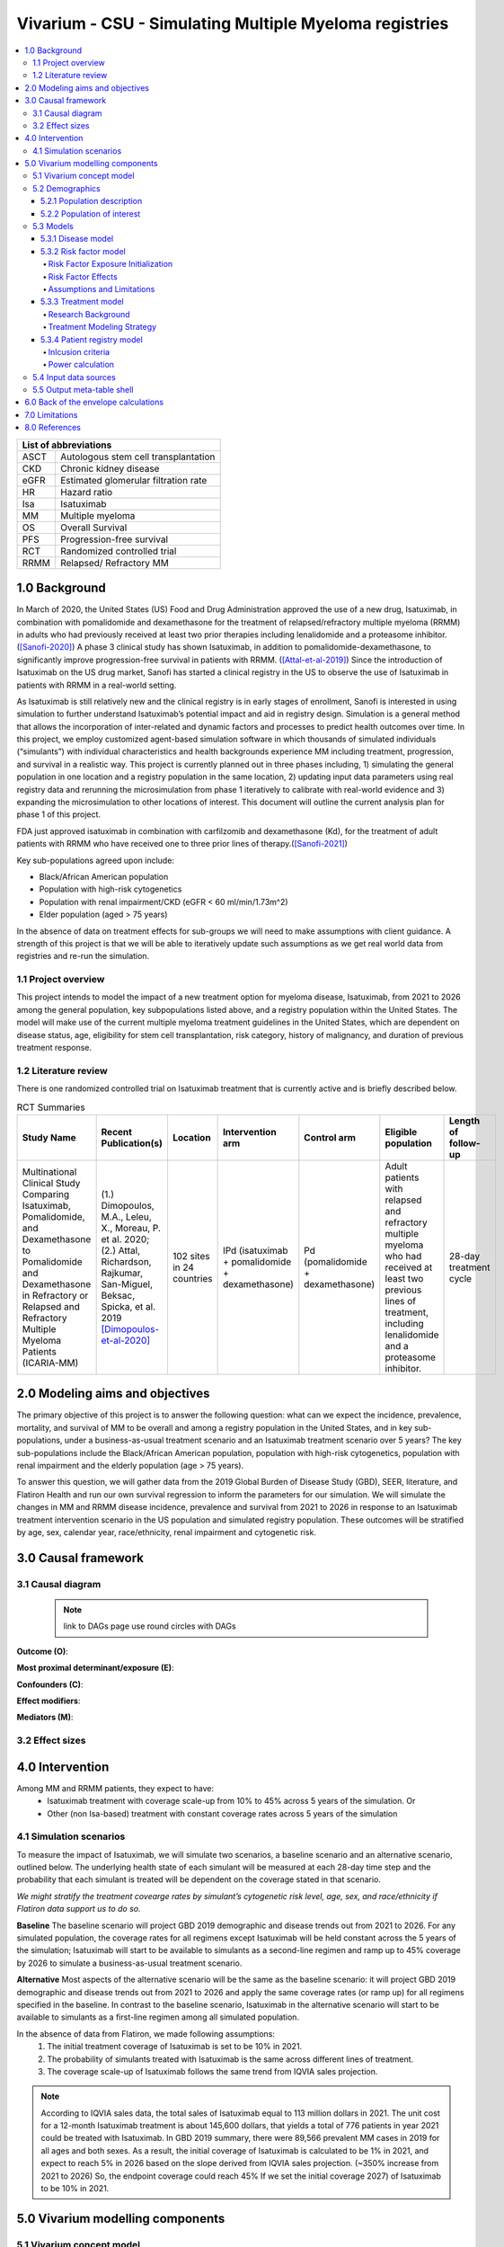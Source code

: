 .. role:: underline
    :class: underline


..
  Section title decorators for this document:
  ==============
  Document Title
  ==============
  Section Level 1 (#.0)
  +++++++++++++++++++++
  
  Section Level 2 (#.#)
  ---------------------
  Section Level 3 (#.#.#)
  ~~~~~~~~~~~~~~~~~~~~~~~
  Section Level 4
  ^^^^^^^^^^^^^^^
  Section Level 5
  '''''''''''''''
  The depth of each section level is determined by the order in which each
  decorator is encountered below. If you need an even deeper section level, just
  choose a new decorator symbol from the list here:
  https://docutils.sourceforge.io/docs/ref/rst/restructuredtext.html#sections
  And then add it to the list of decorators above.

.. _2019_concept_model_vivarium_sanofi_multiple_myeloma:

=======================================================
Vivarium - CSU - Simulating Multiple Myeloma registries
=======================================================

.. contents::
  :local:

+------------------------------------+
| List of abbreviations              |
+=======+============================+
| ASCT  | Autologous stem cell       |
|       | transplantation            |
+-------+----------------------------+
| CKD   | Chronic kidney disease     |
+-------+----------------------------+
| eGFR  | Estimated glomerular       |
|       | filtration rate            |
+-------+----------------------------+
| HR    | Hazard ratio               |
+-------+----------------------------+
| Isa   | Isatuximab                 |
+-------+----------------------------+
| MM    | Multiple myeloma           |
+-------+----------------------------+
| OS    | Overall Survival           |
+-------+----------------------------+
| PFS   | Progression-free survival  |
+-------+----------------------------+
| RCT   | Randomized controlled trial|
+-------+----------------------------+
| RRMM  | Relapsed/ Refractory MM    |
+-------+----------------------------+


.. _mm1.0:

1.0 Background
++++++++++++++
In March of 2020, the United States (US) Food and Drug Administration approved the use of a new drug, Isatuximab, in combination with pomalidomide and dexamethasone for the treatment of relapsed/refractory multiple myeloma (RRMM) in adults who had previously received at least two prior therapies including lenalidomide and a proteasome inhibitor. ([Sanofi-2020]_) A phase 3 clinical study has shown Isatuximab, in addition to pomalidomide-dexamethasone, to significantly improve progression-free survival in patients with RRMM. ([Attal-et-al-2019]_) Since the introduction of Isatuximab on the US drug market, Sanofi has started a clinical registry in the US to observe the use of Isatuximab in patients with RRMM in a real-world setting.  

As Isatuximab is still relatively new and the clinical registry is in early stages of enrollment, Sanofi is interested in using simulation to further understand Isatuximab’s potential impact and aid in registry design. Simulation is a general method that allows the incorporation of inter-related and dynamic factors and processes to predict health outcomes over time. In this project, we employ customized agent-based simulation software in which thousands of simulated individuals (“simulants”) with individual characteristics and health backgrounds experience MM including treatment, progression, and survival in a realistic way. This project is currently planned out in three phases including, 1) simulating the general population in one location and a registry population in the same location, 2) updating input data parameters using real registry data and rerunning the microsimulation from phase 1 iteratively to calibrate with real-world evidence and 3) expanding the microsimulation to other locations of interest. This document will outline the current analysis plan for phase 1 of this project. 

FDA just approved isatuximab in combination with carfilzomib and dexamethasone (Kd), for the treatment of adult patients with RRMM who have received one to three prior lines of therapy.([Sanofi-2021]_)

Key sub-populations agreed upon include: 

* Black/African American population 

* Population with high-risk cytogenetics 

* Population with renal impairment/CKD (eGFR < 60 ml/min/1.73m^2)

* Elder population (aged > 75 years) 

In the absence of data on treatment effects for sub-groups we will need to make assumptions with client guidance. A strength of this project is that we will be able to iteratively update such assumptions as we get real world data from registries and re-run the simulation. 

.. _mm1.1:

1.1 Project overview
--------------------
This project intends to model the impact of a new treatment option for myeloma disease, Isatuximab, from 2021 to 2026 among the general population, key subpopulations listed above, and a registry population within the United States. The model will make use of the current multiple myeloma treatment guidelines in the United States, which are dependent on disease status, age, eligibility for stem cell transplantation, risk category, history of malignancy, and duration of previous treatment response. 


.. _mm1.2:

1.2 Literature review
---------------------

There is one randomized controlled trial on Isatuximab treatment that is currently active and is briefly described below.

.. list-table:: RCT Summaries
   :header-rows: 1

   * - Study Name
     - Recent Publication(s)
     - Location
     - Intervention arm
     - Control arm
     - Eligible population
     - Length of follow-up
   * - Multinational Clinical Study Comparing Isatuximab, Pomalidomide, and Dexamethasone to Pomalidomide and Dexamethasone in Refractory or Relapsed and Refractory Multiple Myeloma Patients (ICARIA-MM)
     - (1.) Dimopoulos, M.A., Leleu, X., Moreau, P. et al. 2020; (2.) Attal, Richardson, Rajkumar, San-Miguel, Beksac, Spicka, et al. 2019 [Dimopoulos-et-al-2020]_
     - 102 sites in 24 countries
     - IPd (isatuximab + pomalidomide + dexamethasone)
     - Pd (pomalidomide + dexamethasone)
     - Adult patients with relapsed and refractory multiple myeloma who had received at least two previous lines of treatment, including lenalidomide and a proteasome inhibitor.
     - 28-day treatment cycle




.. _mm2.0:

2.0 Modeling aims and objectives
++++++++++++++++++++++++++++++++

The primary objective of this project is to answer the following question: what can we expect the incidence, prevalence, mortality, and survival of MM to be overall and among a registry population in the United States, and in key sub-populations, under a business-as-usual treatment scenario and an Isatuximab treatment scenario over 5 years? The key sub-populations include the Black/African American population, population with high-risk cytogenetics, population with renal impairment and the elderly population (age > 75 years).  

To answer this question, we will gather data from the 2019 Global Burden of Disease Study (GBD), SEER, literature, and Flatiron Health and run our own survival regression to inform the parameters for our simulation. We will simulate the changes in MM and RRMM disease incidence, prevalence and survival from 2021 to 2026 in response to an Isatuximab treatment intervention scenario in the US population and simulated registry population. These outcomes will be stratified by age, sex, calendar year, race/ethnicity, renal impairment and cytogenetic risk. 

.. _mm3.0:

3.0 Causal framework
++++++++++++++++++++

.. _mm3.1:

3.1 Causal diagram
------------------

 .. note::
    link to DAGs page
    use round circles with DAGs

**Outcome (O)**:



**Most proximal determinant/exposure (E)**:



**Confounders (C)**:



**Effect modifiers**:


**Mediators (M)**:


.. _mm3.2:

3.2 Effect sizes
----------------



4.0 Intervention
++++++++++++++++

Among MM and RRMM patients, they expect to have:
 - Isatuximab treatment with coverage scale-up from 10% to 45% across 5 years 
   of the simulation. Or
 - Other (non Isa-based) treatment with constant coverage rates across 5 years 
   of the simulation

.. _mm4.1:

4.1 Simulation scenarios
------------------------

To measure the impact of Isatuximab, we will simulate two scenarios, a baseline 
scenario and an alternative scenario, outlined below. The underlying health state 
of each simulant will be measured at each 28-day time step and the probability 
that each simulant is treated will be dependent on the coverage stated in that 
scenario. 

`We might stratify the treatment covearge rates by simulant’s cytogenetic risk 
level, age, sex, and race/ethnicity if Flatiron data support us to do so.`

**Baseline** The baseline scenario will project GBD 2019 demographic and disease 
trends out from 2021 to 2026. For any simulated population, the coverage rates 
for all regimens except Isatuximab will be held constant across the 5 years of 
the simulation; Isatuximab will start to be available to simulants as a second-line 
regimen and ramp up to 45% coverage by 2026 to simulate a business-as-usual 
treatment scenario.

**Alternative** Most aspects of the alternative scenario will be the same as the 
baseline scenario: it will project GBD 2019 demographic and disease trends out 
from 2021 to 2026 and apply the same coverage rates (or ramp up) for all regimens 
specified in the baseline. In contrast to the baseline scenario, Isatuximab in 
the alternative scenario will start to be available to simulants as a first-line 
regimen among all simulated population.


In the absence of data from Flatiron, we made following assumptions:
 1. The initial treatment coverage of Isatuximab is set to be 10% in 2021.
 2. The probability of simulants treated with Isatuximab is the same across 
    different lines of treatment.
 3. The coverage scale-up of Isatuximab follows the same trend from IQVIA sales 
    projection.

.. note::

 According to IQVIA sales data, the total sales of Isatuximab equal to 
 113 million dollars in 2021. The unit cost for a 12-month Isatuximab treatment 
 is about 145,600 dollars, that yields a total of 776 patients in year 2021 could 
 be treated with Isatuximab. In GBD 2019 summary, there were 89,566 prevalent MM 
 cases in 2019 for all ages and both sexes. As a result, the initial coverage of 
 Isatuximab is calculated to be 1% in 2021, and expect to reach 5% in 2026 based 
 on the slope derived from IQVIA sales projection. (~350% increase from 2021 to 
 2026) So, the endpoint coverage could reach 45% If we set the initial coverage 
 2027) of Isatuximab to be 10% in 2021.

.. _mm5.0:

5.0 Vivarium modelling components
+++++++++++++++++++++++++++++++++

.. _mm5.1:

5.1 Vivarium concept model 
--------------------------

.. image:: concept_model_diagram.svg

The simulation concept model consists of five main components: 
 1. Covariates (age, sex, race/ethnicity) 
 2. Risk factors (eGFR and cytogenetics) 
 3. Causes (progression of multiple myeloma) 
 4. Health system (multiple lines of treatment for MM and RRMM population) 
 5. Patient registry 

.. _mm5.2:

5.2 Demographics
----------------

.. _mm5.2.1:

5.2.1 Population description
~~~~~~~~~~~~~~~~~~~~~~~~~~~~

  - Location: United States
  - Cohort type: Prospective closed cohort of individuals 15 years and older
  - Size of largest starting population: 100,000 simulants
  - Time span: Jan 1, 2011 to Dec 31, 2025
  - Time step: 28 days to capture the duration of treatment, and time to response. (Time step may be revised after further model development.)


.. _mm5.2.2:

5.2.2 Population of interest
~~~~~~~~~~~~~~~~~~~~~~~~~~~~~~~~~

**General US population** and **Registry population** stratified by 
sub-population groups of following:

 - Black/African American population
 - Population with high-risk cytogenetics (abnormality includes Del(17p) t(14;16) t(14;20) Del(1p))
 - Population with Renal Impairment (RI) (eGFR < 60 ml/min/1.73m2) 
 - Elder population (aged > 75 years) 

.. _mm5.3:

5.3 Models
----------

.. _mm5.3.1:

5.3.1 Disease model
~~~~~~~~~~~~~~~~~~~

See :ref:`multiple myeloma cause model<2019_cancer_model_multiple_myeloma>`

.. _mm5.3.2:

5.3.2 Risk factor model
~~~~~~~~~~~~~~~~~~~~~~~

In this model, we implement risk exposures for simulants upon entry to the MM state of the multiple myeloma cause model. Simulants in the susceptible state will not have risk exposure values (aside from sex and age) or risk effects. The risk exposure and effects for the risks included in this model (sex, age, race, cytogenetic risk, renal impairment) are described below. 

Risk Factor Exposure Initialization
^^^^^^^^^^^^^^^^^^^^^^^^^^^^^^^^^^^^

Upon diagnosis with multiple myeloma, simulants should be assigned values for each of the following characteristics, with the probability shown in the table below. Notably, age and sex are included in this table for use in calculations described later in this document, but they do not need to be assigned to a simulant upon initialization, as each simulant already has a value for age and sex. For now, we will assume that each of the attributes are independent of one another. 

.. csv-table:: Risk Factor Exposure Distributions
		:file: covariate_distribution.csv
		:header-rows: 1

Risk Factor Effects
^^^^^^^^^^^^^^^^^^^^

The table below reports hazard ratios for overall survival and progression free survival for each covariate exposed group relative to the unexposed group. Notably, the effect of cytogenetic risk is modified by race exposure status. These hazard ratios are adjusted for age only. We chose hazard ratios unadjusted for treatment differences that we are not directly modeling (particularly ASCT) so that differences in prescribing practices by these risk exposures would be captured in these risk effects. However, these hazard ratios are *not* adjusted for each of the other risk factors that we are directly modeling aside from age, it is possible that these effects are confounded (for instance, the effect of sex on survival may be confounded by renal impairment). Since the joint distributions of these risk exposures are unknown, we are unaware of the direction that this potential bias may impact our model.

.. csv-table:: Risk Factor Hazard Ratios
		:file: covariate_effects.csv
		:header-rows: 1

Assume a lognormal distribution of uncertainty within the confidence intervals reported in the table above. See the `Treatment Modeling Strategy`_ section for instructions on how to sample from this distribution.

For implementation in the model, each dichotomous risk factor exposure level will need a PFS and OS hazard ratio relative to the time-varying baseline hazard rate, obtained from the multiple myeloma cause model (rather than the opposite risk factor exposure level as shown above). The following steps describe how to derive these hazard ratios and how to appropriately apply them to a simulant's baseline hazard.

1.	For each covariate, calculate :math:`h_\text{exposed}` and :math:`h_\text{exposed}` using the equations below, a sampled value from the hazard ratio uncertainty distributions from the table above, and the exposure prevalence from the risk exposure section above. Do this separately for overall survival and progression free survival.

:math:`HR = \frac{h_\text{exposed}}{h_\text{unexposed}}`

:math:`h_\text{baseline} = p_\text{exposed} * h_\text{exposed} + (1 - p_\text{exposed}) * h_\text{unexposed}`

2.	Use covariate exposure level-specific hazard rate to solve for hazard ratio of each covariate exposure relative to the overall baseline hazard rate from the multiple myeloma cause model.

:math:`HR_\text{exposed or unexposed} = \frac{h_\text{exposed or unexposed}}{h_\text{baseline}}`

3. Apply the hazard ratios specific to the exposure value a simulant possesses for each risk factor to the baseline hazard rate to get the simulant's individual hazard rate separately for PFS and OS, as shown in the equation below.

:math:`h_\text{simulant} = h_\text{baseline} * HR_\text{sex(i)} * HR_\text{age(i)}  * HR_\text{race(i)} * HR_\text{cytogenetic risk(i), conditional on race(i)} * HR_\text{renal impairment(i)}`

Assumptions and Limitations
^^^^^^^^^^^^^^^^^^^^^^^^^^^^^^^

Background all cause mortality differences due to race and kidney function are not considered here. We may overestimate the prevalence of simulants with MM/RRMM who are Black and renally impaired, although we expect this overestimation to be small given that excess mortality due to MM is greater than excess mortality due to all other causes among MM patients.

.. todo::

		Investigate expected impact, especially with renal impairment through CVD.

The assumption of independence between risk exposures in this model ignores the joint distribution of these risks. There is evidence that there is no significant correlation between race and other covariates from Derman et al. 2020, but we don’t know about the other variables. This could be improved with access to Flatiron microdata.

We assume that the racial distribution of newly diagnosed MM patients does not vary by age or sex. 

.. todo::

  Review literature to address how racial distribution of NDMM is modified by age/sex

We do not consider how renal function exposure may change over time as a result of disease progression.

.. todo::

  Check Mohty et al. 2019 for reference to consider how renal function changes over time

.. _mm5.3.3:

5.3.3 Treatment model
~~~~~~~~~~~~~~~~~~~~~

Research Background
^^^^^^^^^^^^^^^^^^^^

Treatment guidelines for multiple myeloma are complex and varied. [Rajkumar-and-Kumar-2020]_ and [Nijhof-et-al-2017]_ published recent reviews on multiple myeloma treatment options and guidelines. Important classes of anti-myeloma drugs are summarized (non-exhaustively) below, according to [Nijhof-et-al-2017]_:

.. list-table:: Select anti-myeloma drug classes
   :header-rows: 1

   * - Class
     - Acronym
     - Drugs
   * - Immunomodulatory agents
     - IMiDs
     - Thalidomide, lenalidomide, pomalidomide
   * - Proteasome inhibitors
     - PIs
     - Bortezomib, carfilzomib, ixazomib, marizomib, oprozomib
   * - Monoclonal antibodies
     - MoABs
     - isatuximab (anti-CD38), daratumumab (anti-CD38), MOR202 (anti-CD38), elotuzamab (anti-CS1/anti-SLAM7), denosumab (anti-RANKL), siltuximab (anti-IL6), IPH2101 (anti-KIR2DL1/2/3)
   * - Corticosteroids
     - 
     - Dexamethasone, prednisone

The treatment indications with FDA approval for isatuxamib [FDA-prescribing-information-isa-2021]_ are listed below: 

- in combination with pomalidomide (PI) and dexamethasone, for the treatment of adult patients with multiple myeloma who have received at least two prior therapies including lenalidomide (IMiD) and a proteasome inhibitor (PI)

- in combination with carfilzomib (PI) and dexamethasone, for the treatment of adult patients with relapsed or refractory multiple myeloma who have received 1 to 3 prior lines of therapy

.. note::

	Clinical trial efficacy data exists for isatuxamib + pomalidomide + dexamethasone treatment relative to pomalidomide + dexamethasone alone [Attal-et-al-2019]_. A clinical trial comparing isatuxamib + carfilzomib + dexamethasone relative to carfilzomib + dexamethasone is ongoing [Moreau-et-al-2019]_.

The treatment indications with FDA approval for DARZALEX FASPRO [FDA-prescribing-information-dara-2021]_, a monoclonal antibody competitor to isatuxamib, include:

- in combination with lenalidomide (PI) and dexamethasone in newly diagnosed patients ineligible for autologous stem cell transplant (ASCT)

- in combination with lenalidomide (PI) and dexamethasone in newly diagnosed patients ineligible for ASCT *and* in patients with replased or refractory multiple myeloma who have received at least one prior therapy

- in combination with bortezomib (PI), thalidomide (IMiD), and dexamethasone in newly diagnosed patients who are eligible for ASCT

- in combination with bortezomib (PI) and dexamethasone in patients who have received at least one prior therapy

- as monotherapy in patients who have received at least three prior lines of therapy including a PI and an IMiD or who are double-refractory to a PI and an IMiD

- in combination with bortezomib (PI), cyclophosphamide, and dexamethasome in newly diagnosed patients 

[Braulin-et-al-2021]_ summarized the multiple myeloma treatment landscape among recent years using Flatiron registry data. [Goto-et-al-2019]_ and [Jagannath-et-al-2016]_ published similar, but less recent, studies using SEER and International Oncology Netword data, respectively.

A figure of the multiple myeloma treatment regimens by line of treatment from [Braulin-et-al-2021]_ is shown below. Notably, the usage of different treatment regimens has significantly changed over time as more treatments have become avaliable.

.. image:: treatment_landscape_braulin_et_al_2021.png

Notably, [Braulin-et-al-2021]_ reported that 90.7 percent of all patients received at least one treatment. As shown by [Goto-et-al-2019]_, older patients are significantly more likely to receive no treatment than younger patients.

As discussed in treatment guideline reviews, in general triplet regimens are preferred, but doublet regimens should be considered if patients are frail [Rajkumar-and-Kumar-2020]_. Additionally, for relapsed multiple myeloma, at least two new drugs that the patient is not refractory to, and preferably from a different class, should be considered [Rajkumar-and-Kumar-2020]_. [Rajkumar-and-Kumar-2020]_ notes that "patients refractory to a drug are likely to be reractory to different drug[s] in the same class"; although, two important exceptions exist, including pomalidomide for patients refractory to lenalidomide and carfilzombib in patients refractory to bortezomib (p. 6). 

[Rajkumar-and-Kumar-2020]_ provide treatment recommendations for first line therapy based on ASCT eligibility and cytogenetic risk-stratification, summarized in the table below. Notably, ASCT improves median overall survival and can be delayed until first relapse, primarily based on patient choice (overall survival is similar whether ASCT was performed early or delayed until relapse) [Rajkumar-and-Kumar-2020]_.

.. list-table:: Initial therapy recommendations
   :header-rows: 1

   * - ASCT eligibility
     - Cytogenetic risk
     - Treatment recommendation
   * - Eligible
     - Standard
     - VRd: bortezomib + lenalidomide + dexamethasone
   * - Eligible
     - High
     - VRd: bortezomib + lenalidomide + dexamethasone; OR dara-VRD: daratumumab + bortezomib + lenalidomide + dexamethasone 
   * - Ineligible
     - Standard
     - VRd: bortezomib + lenalidomide + dexamethasone; OR DRd: daratumumab, lenalidomide, dexamethasone
   * - Ineligible
     - High
     - VRd: bortezomib + lenalidomide + dexamethasone

Treatment Modeling Strategy
^^^^^^^^^^^^^^^^^^^^^^^^^^^^

The treatment algorithm is described in this :download:`word document found here <treatment_algorithm.docx>`. We will have three possible treatment categories in our model, an isatuxamib-containing treatment category, a daratumumab-containing treatment category, and a residual treatment category that consists of all treatments that do not contain isatuxamib or daratumumab, including mono/doublet/triplet/quartet/etc. therapies. Specific implementation details are discussed below. 

**How to assign treatment category to a simulant:**

*Treatment Coverage Proportions*:

The table below shows the treatment category coverage proportions for the isatuxamib- and daratumumab-containing categories in 2021 (Jan 1. 2021) and 2025 (Dec. 31 2025) in the baseline and alternative scenarios. The residual treatment category coverage proportion is not shown, but covers the remaining proportion of patients. We will assume that coverage of each treatment category changes *linearly* from the 2021 value to the 2025 for each line of treatment.

.. list-table:: Treatment category coverage proportions
   :header-rows: 1

   * - Line of treatment
     - Treatment category
     - 2021 (baseline and alternative)
     - 2025 (baseline)
     - 2025 (alternative)
   * - 1
     - Isatuxamib-containing
     - 0
     - 0
     - 10
   * - 1
     - Daratumuab-containing
     - 1.6%
     - 2.9%
     - 2.9%
   * - 2
     - Isatuxamib-containing
     - 0.8%
     - 10%
     - 10%
   * - 2
     - Daratumuab-containing
     - 16.9%
     - 30.6%
     - 30.6%
   * - 3
     - Isatuxamib-containing
     - 1.3%
     - 10%
     - 10%
   * - 3
     - Daratumuab-containing
     - 25.6%
     - 46.3%
     - 46.3%
   * - 4
     - Isatuxamib-containing
     - 1.5%
     - 10%
     - 10%
   * - 4
     - Daratumuab-containing
     - 29.7%
     - 53.7%
     - 53.7%
   * - 5+
     - Isatuxamib-containing
     - 0.9%
     - 10%
     - 10%
   * - 5+
     - Daratumuab-containing
     - 17.1%
     - 30.9%
     - 30.9%

*Initialization*:

	Each simulant initialized into a multiple myeloma state should be assigned to a treatment category. The probability of being assigned to a given category should be equal to the coverage for that category in 2021 that is specific to the line of treatment corresponding to the MM cause model state that the simulant occupies. We will assume that at initialization, no simulants in the isa/dara-containing treatment categories have been retreated with an anti-CD38 monoclonal antibody treatment.

	If a simulant is assigned to the isatuxamib-containing treatment category or the daratumumab-containing treatment category, they should be assigned the attribute :code:`eligible_for_anticd38_retreatment = True`; otherwise, set :code:`eligible_for_anticd38_retreatment = NaN`.

	NOTE: This strategy makes several assumptions, including:

		- Incident treatment coverage is equal to prevalent treatment coverage of isatuxamib. In other words, it assumes that there is similar progression-free survival across treatment categories.

		- Treatment coverage at the time of most recent relapse was equal to isatuxamib treatment coverage in 2021.

*Later time-steps*:

	If a simulant does not progress to the next cause model state at a given timestep, their assigned treatment category and the value for :code:`eligible_for_anticd38_retreatment` should remain the same.

	When a simulant progresses through the cause model states of the MM cause model diagram, they should be assigned to a new treatment category for that state in the following manner:

		If :code:`eligible_for_anticd38_retreatment == True`, determine if they will be retreated with an anti-CD38 antimonoclonal antibody treatment with a probability of 15%. 

			If it is determined that they will be retreated, determine if they will receive an isa-containing treatment or dara-containing treatment, with the probability of isa-containing treatment equal to :math:`\frac{c_\text{isa}}{c_\text{isa} + c_\text{dara}}`, where :math:`c` represents the coverage proportion for the respective treatment categories at the current timestep for the line of treatment that the simulant occupies. Set :code:`retreated = True` and keep :code:`eligible_for_anticd38_retreatment = True`.

			If it is determined that they will not be retreated (probability 85%), assign them to the residual treatment category and set :code:`eligible_for_anticd38_retreatment = False`.

		If :code:`eligible_for_anticd38_retreatment == False`, assign them to the residual treatment category. Keep :code:`eligible_for_anticd38_retreatment = False` for these simulants.

		If :code:`eligible_for_anticd38_retreatment == NaN`, assign treatment categories with the probabilities equal to:

			:math:`p_\text{isa} = \frac{c_\text{isa} - (c*_\text{isa} + c*_\text{dara}) \times 0.15 \times \frac{c_\text{isa}}{(c_\text{dara} + c_\text{isa})}}{c*_\text{resid}}`

			:math:`p_\text{dara} = \frac{c_\text{dara} - (c*_\text{isa} + c*_\text{dara}) \times 0.15 \times \frac{c_\text{dara}}{(c_\text{dara} + c_\text{isa})}}{c*_\text{resid}}`

			:math:`p_\text{resid} = 1 - p_\text{isa} - p_\text{dara}`

			Where :math:`c` indicates the coverage of a particular treatment category for the simulant's current line of treatment at the current timestep and :math:`c*` indicates the coverage of a particular treatment category for a simulant's previous line of treatment at the current timestep (set to zero if simulant's current line of treatment is the first line of treatment).

			This is an approximation that (1) assumes similar overall survival rates among treatment categories, and (2) does not consider the relative changes in the coverage of the treatment categories over time. Notably, these assumptions will cause biases in opposite directions.

			.. note::

				It is possible that :math:`p_\text{isa} + p_\text{dara} > 1`. In that case, use the following probabilities:

				:math:`p_\text{isa} = \frac{c_\text{isa}}{c_\text{dara} + c_\text{isa}}`

				:math:`p_\text{dara} = \frac{c_\text{dara}}{c_\text{dara} + c_\text{isa}}`

				:math:`p_\text{resid} = 0`

			If a simulant is assigned an isa- or dara-containing treatment regimen, set :code:`eligible_for_anticd38_retreatment = True`; otherwise, keep :code:`eligible_for_anticd38_retreatment = NaN`.

**How to assign treatment effects:**

Each treatment category has a hazard ratio associated with it both for progression-free survival and overall survival relative to the overall progression-free survival and overall survival of their demographic group as a whole. There are separate hazard ratios for the first line of treatment and later lines of treatment for each treatment category. Additionally, the hazard ratios for the isatuxamib- and daratumumab-containing treatment categories vary based on retreatment status (:code:`retreatment == True`). The hazard ratios are shown in the tables below.

.. list-table:: First line of treatment hazard ratios
   :header-rows: 1

   * - Treatment category
     - Progression free survival HR (95% UI)
     - Overall survival HR (95% UI)
   * - All categories combined
     - 1 (reference)
     - 1 (reference)
   * - Isatuxamib-containing treatment category
     - 0.429 (0.368, 0.495)
     - 0.760 (0.645, 0.895)
   * - Daratumumab-containing treatment category
     - 0.429 (0.368, 0.495)
     - 0.760 (0.645, 0.895)
   * - Residual treatment category
     - 1.00581 (1.0051, 1.0064)
     - 1.0024 (1.0011, 1.0036)

.. list-table:: Second and later lines of treatment hazard ratios
   :header-rows: 1

   * - Treatment category
     - Progression free survival HR (95% UI)
     - Overall survival HR (95% UI)
   * - All categories combined
     - 1 (reference)
     - 1 (reference)
   * - Isatuxamib-containing treatment category, :code:`retreated != True`
     - 0.530 (0.356, 0.803)
     - 1.116 (1.044, 1.185)
   * - Isatuxamib-containing treatment category, :code:`retreated == True`
     - 0.765 (0.678, 0.902)
     - 1.232 (1.088, 1.37)
   * - Daratumumab-containing treatment category, :code:`retreated != True`
     - 0.217 (0.203, 0.231)
     - 0.572 (0.551, 0.594)
   * - Daratumumab-containing treatment category, :code:`retreated == True`
     - 0.609 (0.601, 0.616)
     - 0.786 (0.776, 0.797)
   * - Residual treatment category
     - 1.331 (1.324, 1.337)
     - 1.181 (1.171, 1.190)

A lognormal distribution of uncertainty within the uncertainty intervals reported above should be assumed. The code block below instructs how to construct a distribution for each hazard ratio so that it can be sampled from.

.. code-block:: python

	from numpy import log
	from scipy.stats import norm, lognorm

	q_975_stdnorm = norm().ppf(0.975)
	mu = log(hr)
	sigma = (log(hr_upper) - mu) / q_975_stdnorm
	hr_distribution = lognorm(s=sigma, scale=hr)

The PFS and OS hazard ratios specific to the simulant's current line of treatment, assigned treatment category, and retreatment status should be *multiplied* to the simulant's progression-free and overall survival hazard rates for the entire duration the simulant remains in those states. This should be updated each time the simulant progresses through the MM cause model states.

*Observers*:

We would like to stratify simulations outputs on treatment category (residual/isa, not retreated/isa, retreated/dara, not retreated/dara, retreated).

Additionally, we would like the *number* of simulants assigned to each treatment category at time of diagnosis or relapse for each line of treatment.

.. _mm5.3.4:

5.3.4 Patient registry model
~~~~~~~~~~~~~~~~~~~~~~~~~~~~

Inlcusion criteria
^^^^^^^^^^^^^^^^^^

This model will track which simulants are included in a registry. To achieve this, 
we need to know who is a registry candidate, and what factors affect the probability 
they will be included in a registry. The registry is running for RRMM patients 
(any newly incident RRMM cases developed from multiple myeloma and the pre-existing 
RRMM cases at the start of the simulation). In general, we will use the criteria 
listed below to decide who is eligible to be enrolled in the registry.

  - 18 years and older
  - With relapsed/refractory multiple myeloma (RRMM according to IMWG definition)
  - First time using Isa (never received Isa for treatment of disease other than RRMM)
  - No personal history of other malignant cancers in the past 3 years

Besides age and disease status, there are two additional factors we need to 
consider for making a simulant (with RRMM) a registry candidate. First, eligibility 
for Isatuximab treatment, which means this RRMM patient must have had at least 
one previous line of treatment and was never previously treated with Isatuximab 
for diseases other than RRMM.  Second, personal history of malignancy. We will 
exclude any RRMM patients who have been diagnosed and/or treated for another 
malignant neoplasm within three years from the registry.

.. note::
 
 The eligibility of Isatuximab treatment might change based on the guidance from our clients.

Power calculation
^^^^^^^^^^^^^^^^^

To calculate the number of simulants in the registry for each calendar year from 
2021 to 2026, we will use the equation presented below: 

:math:`N_{enroll}(t) = N_{0} + Prev_{RRMM}(t) \times F_{Isa} \times (1 - F_{other malignancy})`

Where,
 - :math:`N_{enroll}(t)` is the number of simulants in the registry in year t
 - :math:`N_{0}` is the number of simulants in the registry at the beginning of 
   the simulation (e.g., 2021-01-01)
 - :math:`Prev_{RRMM}(t)` is the number of prevalent RRMM cases in year t
 - :math:`F_{Isa}` is the proportion of population eligible for Isatuximab treatment
 - :math:`F_{other malignancy}` is the proportion of population with another 
   malignancy other than RRMM in the past three years


.. _mm5.4:

5.4 Input data sources
----------------------

.. _mm5.5:

5.5 Output meta-table shell
---------------------------

.. list-table:: Output shell table
   :header-rows: 1

   * - Location
     - Year
     - Age group
     - Sex
     - Poulation group
     - Population subgroup
     - Scenario
     - Cause
     - Outcome
   * - United States
     - 2021
     - 15 to 19
     - Female
     - General population
     - Black/African American population
     - Baseline
     - Multiple myeloma
     - Incidence (cases per person-year)
   * - 
     - 2022
     - 20 to 24
     - Male
     - Registry population
     - High-risk cytogenetics population
     - Alternative
     - Relapsed/refractory multiple myeloma
     - Prevalence (cases per person-year)
   * - 
     - 2023
     - 25 to 29
     - 
     - 
     - Population with RI
     - 
     - 
     - Death (per person-year)
   * - 
     - 2024
     - ...
     - 
     - 
     - Elder population
     - 
     - 
     - Median PFS (months)
   * - 
     - 2025
     - 95 plus
     - 
     - 
     - 
     - 
     - 
     - One-year PFS (%)
   * - 
     - 
     - 
     - 
     - 
     - 
     - 
     - 
     - Median OS (months)
   * - 
     - 
     - 
     - 
     - 
     - 
     - 
     - 
     - One-year OS (%)

- High-risk cytogenetics: abnormalities of Del(17p) t(14;16) t(14;20) Del(1p)
- Renal impairment (RI): eGFR < 60 ml/min/1.73m^2
- Elder: aged > 75 years
- Median PFS (months): median length of time-to-progression in months
- One-year PFS (%): proportion of patients survival without progression during a one-year period
- Median OS (months): median length of time-to-death in months
- One-year OS (%): proportion of patients survival without death during a one-year period

.. _mm6.0:

6.0 Back of the envelope calculations
+++++++++++++++++++++++++++++++++++++


.. _mm7.0:

7.0 Limitations
+++++++++++++++

 1. The incorporation of ASCT into the treatment model of the simulation is 
    dependent on data availability. If it is not incorporated we may underestimate 
    the duration to first relapse among MM patients (though because it would not 
    be incorporated in either the baseline or alternative scenarios, we do not 
    expect the proportional difference between the two scenarios would be significantly 
    impacted). To model the effect of ASCT along with the first-line treatment 
    for MM patients, we need additional information on how long patients wait 
    before they can get the transplant. We may overestimate the hazard of not 
    receiving a transplant if we assume any patient who dies before receiving a 
    transplant is a non-transplant patient. We do not intend to incorporate an 
    option for “delayed transplant” in which transplant occurs at first relapse.
 2. We assume the incidence of MM from GBD is the detection rate of symptomatic 
    cases.
 3. Guided by Sanofi’s RRMM patient registry protocol, patients who had previous 
    malignancy in the past 3 years are not eligible to be enrolled in the registry. 
    That means some RRMM patients will be excluded based on their personal history 
    of malignancy. We will use literature evidence or SEER data to inform the 
    proportion of RRMM patients with other malignancy in the past 3 years.


8.0 References
+++++++++++++++

.. [Attal-et-al-2019]
   Attal M, Richardson PG, Rajkumar SV, et al. Isatuximab plus pomalidomide and 
   low-dose dexamethasone versus pomalidomide and low-dose dexamethasone in patients 
   with relapsed and refractory multiple myeloma (ICARIA-MM): a randomised, 
   multicentre, open-label, phase 3 study. Lancet 2019; 394: 2096–107.

.. [Braulin-et-al-2021]
	Braunlin, Megan, et al. "Trends in the multiple myeloma treatment landscape and survival: A US analysis using 2011–2019 oncology clinic electronic health record data." Leukemia & Lymphoma 62.2 (2021): 377-386.

.. [Dimopoulos-et-al-2020]
   Dimopoulos MA, Leleu X, Moreau P, et al. Isatuximab plus pomalidomide and 
   dexamethasone in relapsed/refractory multiple myeloma patients with renal 
   impairment: ICARIA-MM subgroup analysis. Leukemia 2021; 35: 562–72.

.. [FDA-prescribing-information-dara-2021]
	`See label here <https://www.accessdata.fda.gov/drugsatfda_docs/label/2021/761145s002lbl.pdf>`__

.. [FDA-prescribing-information-isa-2021]
	`See label here <https://www.accessdata.fda.gov/drugsatfda_docs/label/2021/761113s003lbl.pdf>`__

.. [Goto-et-al-2019]
	Goto, Daisuke, et al. "Utilization of novel systemic therapies for multiple myeloma: A retrospective study of front‐line regimens using the SEER‐Medicare data." Cancer medicine 9.2 (2020): 626-639.

.. [Jagannath-et-al-2016]
	Jagannath, Sundar, et al. "Real-world treatment patterns and associated progression-free survival in relapsed/refractory multiple myeloma among US community oncology practices." Expert review of hematology 9.7 (2016): 707-717.

.. [Moreau-et-al-2019]
	Moreau P, Dimopoulos MA, Yong K, Mikhael J, Risse ML, Asset G, Martin T. Isatuximab plus carfilzomib/dexamethasone versus carfilzomib/dexamethasone in patients with relapsed/refractory multiple myeloma: IKEMA Phase III study design. Future Oncol. 2020 Jan;16(2):4347-4358. doi: 10.2217/fon-2019-0431. Epub 2019 Dec 13. PMID: 31833394.

.. [Nijhof-et-al-2017]
	Nijhof, Inger S., et al. "Current and new therapeutic strategies for relapsed and refractory multiple myeloma: an update." Drugs 78.1 (2018): 19-37.

.. [Rajan-and-Rajkumar-et-al-2015]
   Rajan AM, Rajkumar SV. Interpretation of cytogenetic results in multiple 
   myeloma for clinical practice. Blood Cancer J 2015; 5: e365.

.. [Rajkumar-and-Kumar-2020]
	Rajkumar, S. Vincent, and Shaji Kumar. "Multiple myeloma current treatment algorithms." Blood cancer journal 10.9 (2020): 1-10.

.. [Sanofi-2020] 	Sanofi : FDA approves Sarclisa® (isatuximab-irfc) for patients with relapsed refractory multiple myeloma. Sanofi. 2020; 2 March 2021.
    Retrieved 18 March 2021.
    https://www.sanofi.com/en/media-room/press-releases/2020/2020-03-02-19-51-16

.. [Sanofi-2021] FDA approves Sarclisa® (isatuximab) in combination with carfilzomib and dexamethasone for patients with relapsed or refractory multiple myeloma. Sanofi. 2021; 31 March 2021.
    Retrieved 9 April 2021.
    https://www.sanofi.com/en/media-room/press-releases/2021/2021-03-31-23-15-00-2202919

